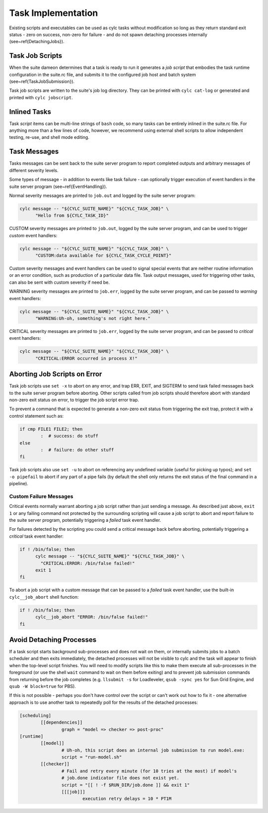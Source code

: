 .. _TaskImplementation:

Task Implementation
===================

.. todo::
   refs:

Existing scripts and executables can be used as cylc tasks without modification
so long as they return standard exit status - zero on success, non-zero
for failure - and do not spawn detaching processes internally
(see~\ref{DetachingJobs}).


.. _JobScripts:

Task Job Scripts
----------------

.. todo::
   refs:

When the suite dameon determines that a task is ready to run it generates a
*job script* that embodies the task runtime configuration in the suite.rc
file, and submits it to the configured job host and batch system
(see~\ref{TaskJobSubmission}).

Task job scripts are written to the suite's job log directory. They can be
printed with ``cylc cat-log`` or generated and printed with
``cylc jobscript``.


Inlined Tasks
-------------

Task *script* items can be multi-line strings of ``bash``  code, so
many tasks can be entirely inlined in the suite.rc file. For anything more than
a few lines of code, however, we recommend using external shell scripts to allow
independent testing, re-use, and shell mode editing.


Task Messages
-------------

Tasks messages can be sent back to the suite server program to report completed
outputs and arbitrary messages of different severity levels.

Some types of message - in addition to events like task failure -  can
optionally trigger execution of event handlers in the suite server program
(see~\ref{EventHandling}).

Normal severity messages are printed to ``job.out`` and logged by the
suite server program:

.. code-block:: bash

   cylc message -- "${CYLC_SUITE_NAME}" "${CYLC_TASK_JOB}" \
	 "Hello from ${CYLC_TASK_ID}"

CUSTOM severity messages are printed to ``job.out``, logged by the
suite server program, and can be used to trigger *custom*
event handlers:

.. code-block:: bash

   cylc message -- "${CYLC_SUITE_NAME}" "${CYLC_TASK_JOB}" \
	 "CUSTOM:data available for ${CYLC_TASK_CYCLE_POINT}"

Custom severity messages and event handlers can be used to signal special
events that are neither routine information or an error condition, such as
production of a particular data file. Task output messages, used for triggering
other tasks, can also be sent with custom severity if need be.

WARNING severity messages are printed to ``job.err``, logged by the
suite server program, and can be passed to *warning* event handlers:

.. code-block:: none

   cylc message -- "${CYLC_SUITE_NAME}" "${CYLC_TASK_JOB}" \
	 "WARNING:Uh-oh, something's not right here."

CRITICAL severity messages are printed to ``job.err``, logged by the
suite server program, and can be passed to *critical* event handlers:

.. code-block:: none

   cylc message -- "${CYLC_SUITE_NAME}" "${CYLC_TASK_JOB}" \
	 "CRITICAL:ERROR occurred in process X!"


Aborting Job Scripts on Error
-----------------------------

Task job scripts use ``set -x`` to abort on any error, and
trap ERR, EXIT, and SIGTERM to send task failed messages back to the
suite server program before aborting. Other scripts called from job scripts
should therefore abort with standard non-zero exit status on error, to trigger
the job script error trap.

To prevent a command that is expected to generate a non-zero exit status from
triggering the exit trap, protect it with a control statement such as:

.. code-block:: bash

   if cmp FILE1 FILE2; then
	   :  # success: do stuff
   else
	   :  # failure: do other stuff
   fi

Task job scripts also use ``set -u`` to abort on referencing any
undefined variable (useful for picking up typos); and ``set -o pipefail``
to abort if any part of a pipe fails (by default the shell only returns the
exit status of the final command in a pipeline).


Custom Failure Messages
^^^^^^^^^^^^^^^^^^^^^^^

Critical events normally warrant aborting a job script rather than just sending
a message. As described just above, ``exit 1`` or any failing command
not protected by the surrounding scripting will cause a job script to abort and
report failure to the suite server program, potentially triggering a
*failed* task event handler.

For failures detected by the scripting you could send a critical message back
before aborting, potentially triggering a *critical* task event handler:

.. code-block:: bash

   if ! /bin/false; then
	 cylc message -- "${CYLC_SUITE_NAME}" "${CYLC_TASK_JOB}" \
	   "CRITICAL:ERROR: /bin/false failed!"
	 exit 1
   fi

To abort a job script with a custom message that can be passed to a
*failed* task event handler, use the built-in ``cylc__job_abort`` shell
function:

.. code-block:: bash

   if ! /bin/false; then
	 cylc__job_abort "ERROR: /bin/false failed!"
   fi


.. _DetachingJobs:

Avoid Detaching Processes
-------------------------

If a task script starts background sub-processes and does not wait on them, or
internally submits jobs to a batch scheduler and then exits immediately, the
detached processes will not be visible to cylc and the task will appear to
finish when the top-level script finishes. You will need to modify scripts
like this to make them execute all sub-processes in the foreground (or use the
shell ``wait`` command to wait on them before exiting) and to prevent
job submission commands from returning before the job completes (e.g.
``llsubmit -s`` for Loadleveler,
``qsub -sync yes`` for Sun Grid Engine, and
``qsub -W block=true`` for PBS).

If this is not possible - perhaps you don't have control over the script
or can't work out how to fix it - one alternative approach is to use another
task to repeatedly poll for the results of the detached processes:

.. todo::
   cylc lang.

.. code-block:: none

   [scheduling]
	   [[dependencies]]
		   graph = "model => checker => post-proc"
   [runtime]
	   [[model]]
		   # Uh-oh, this script does an internal job submission to run model.exe:
		   script = "run-model.sh"
	   [[checker]]
		   # Fail and retry every minute (for 10 tries at the most) if model's
		   # job.done indicator file does not exist yet.
		   script = "[[ ! -f $RUN_DIR/job.done ]] && exit 1"
		   [[[job]]]
			   execution retry delays = 10 * PT1M
